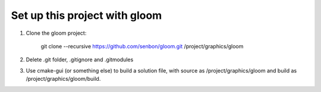 =====
Set up this project with gloom
=====

1. Clone the gloom project:

	git clone --recursive https://github.com/senbon/gloom.git /project/graphics/gloom

2. Delete .git folder, .gitignore and .gitmodules

3. Use cmake-gui (or something else) to build a solution file, with source as /project/graphics/gloom and build as /project/graphics/gloom/build.